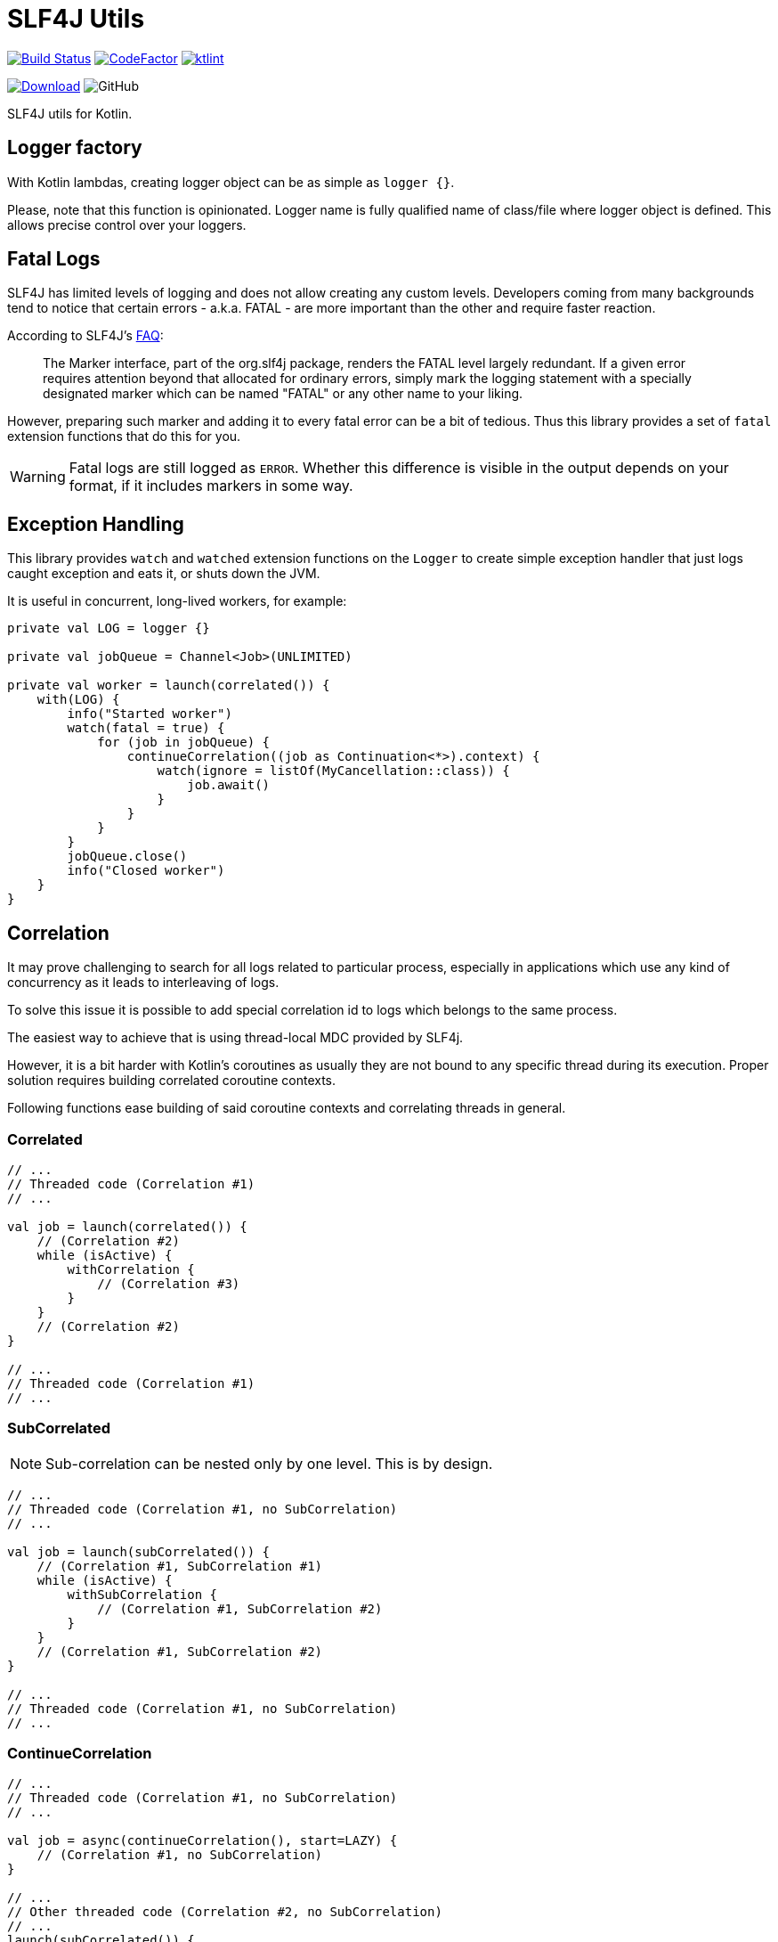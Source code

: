 = SLF4J Utils

image:https://www.travis-ci.org/Koriit/slf4j-utils.svg?branch=master["Build Status", link="https://www.travis-ci.org/Koriit/slf4j-utils"]
image:https://www.codefactor.io/repository/github/koriit/slf4j-utils/badge[CodeFactor,link=https://www.codefactor.io/repository/github/koriit/slf4j-utils]
image:https://img.shields.io/badge/code%20style-%E2%9D%A4-FF4081.svg[ktlint,link=https://ktlint.github.io/]

image:https://api.bintray.com/packages/koriit/kotlin/slf4j-utils/images/download.svg[Download, link=https://bintray.com/koriit/kotlin/slf4j-utils/_latestVersion]
image:https://img.shields.io/github/license/koriit/slf4j-utils[GitHub]

SLF4J utils for Kotlin.

== Logger factory
With Kotlin lambdas, creating logger object can be as simple as `logger {}`.

Please, note that this function is opinionated. Logger name is fully qualified name of
class/file where logger object is defined.
This allows precise control over your loggers.

== Fatal Logs
SLF4J has limited levels of logging and does not allow creating any custom levels.
Developers coming from many backgrounds tend to notice that certain errors -
a.k.a. FATAL - are more important than the other and require faster reaction.

According to SLF4J's http://www.slf4j.org/faq.html#fatal[FAQ]:
[quote]
The Marker interface, part of the org.slf4j package, renders the FATAL level largely redundant. If a given error requires attention beyond that allocated for ordinary errors, simply mark the logging statement with a specially designated marker which can be named "FATAL" or any other name to your liking.

However, preparing such marker and adding it to every fatal error can be a bit of tedious.
Thus this library provides a set of `fatal` extension functions that do this for you.

[WARNING]
Fatal logs are still logged as `ERROR`. Whether this difference is visible in the
output depends on your format, if it includes markers in some way.

== Exception Handling
This library provides `watch` and `watched` extension functions on the `Logger` to
create simple exception handler that just logs caught exception and eats it, or
shuts down the JVM.

It is useful in concurrent, long-lived workers, for example:
[source,kotlin]
----
private val LOG = logger {}

private val jobQueue = Channel<Job>(UNLIMITED)

private val worker = launch(correlated()) {
    with(LOG) {
        info("Started worker")
        watch(fatal = true) {
            for (job in jobQueue) {
                continueCorrelation((job as Continuation<*>).context) {
                    watch(ignore = listOf(MyCancellation::class)) {
                        job.await()
                    }
                }
            }
        }
        jobQueue.close()
        info("Closed worker")
    }
}
----

== Correlation

It may prove challenging to search for all logs related to particular process, especially
in applications which use any kind of concurrency as it leads to interleaving of logs.

To solve this issue it is possible to add special correlation id to logs which belongs to the same process.

The easiest way to achieve that is using thread-local MDC provided by SLF4j.

However, it is a bit harder with Kotlin's coroutines as usually they are not bound to any specific thread during its execution.
Proper solution requires building correlated coroutine contexts.

Following functions ease building of said coroutine contexts and correlating threads in general.

=== Correlated
[source,kotlin]
----
// ...
// Threaded code (Correlation #1)
// ...

val job = launch(correlated()) {
    // (Correlation #2)
    while (isActive) {
        withCorrelation {
            // (Correlation #3)
        }
    }
    // (Correlation #2)
}

// ...
// Threaded code (Correlation #1)
// ...
----

=== SubCorrelated
[NOTE]
Sub-correlation can be nested only by one level. This is by design.

[source,kotlin]
----
// ...
// Threaded code (Correlation #1, no SubCorrelation)
// ...

val job = launch(subCorrelated()) {
    // (Correlation #1, SubCorrelation #1)
    while (isActive) {
        withSubCorrelation {
            // (Correlation #1, SubCorrelation #2)
        }
    }
    // (Correlation #1, SubCorrelation #2)
}

// ...
// Threaded code (Correlation #1, no SubCorrelation)
// ...
----

=== ContinueCorrelation
[source,kotlin]
----
// ...
// Threaded code (Correlation #1, no SubCorrelation)
// ...

val job = async(continueCorrelation(), start=LAZY) {
    // (Correlation #1, no SubCorrelation)
}

// ...
// Other threaded code (Correlation #2, no SubCorrelation)
// ...
launch(subCorrelated()) {
    // (Correlation #2, SubCorrelation #1)
    continueCorrelation((job as Continuation<*>).context) {
        // (Correlation #1, no SubCorrelation)
        val value = job.await()
        // (Correlation #1, no SubCorrelation)
    }
    // (Correlation #2, SubCorrelation #1)
}

----

=== ThreadCorrelation
[source,kotlin]
----
fun main() {
    // (no Correlation)
    val correlationId = correlateThread()
    // (Correlation #1)

    Thread {
        // (no Correlation)
        correlateThread(correlationId)
        // (Correlation #1)
    }.run()

    // (Correlation #1)

    Thread {
        // (no Correlation)
        subCorrelateThread(correlationId)
        // (Correlation #1, SubCorrelation #1)
    }.run()

    // (Correlation #1)

    Thread {
        // (no Correlation)
        correlateThread()
        // (Correlation #2)
    }.run()

    // (Correlation #1)
    // ...
}
----
